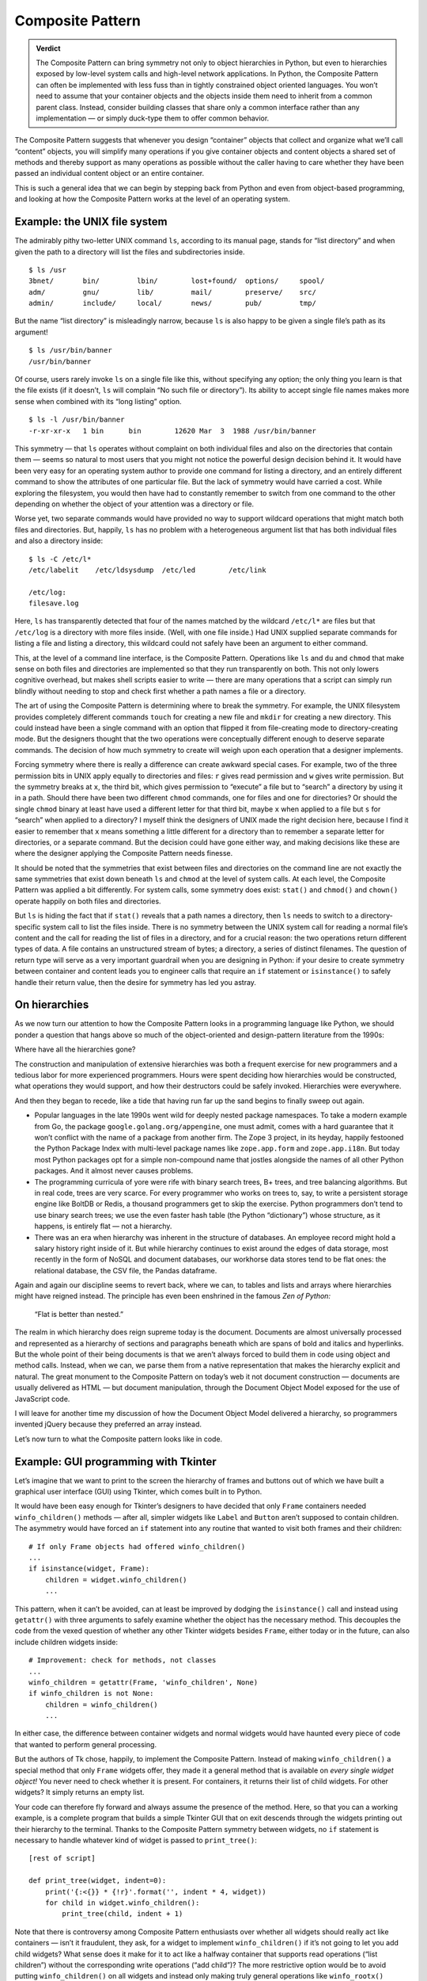 
=======================
 Composite Pattern
=======================

.. admonition:: Verdict

   The Composite Pattern can bring symmetry
   not only to object hierarchies in Python,
   but even to hierarchies exposed by low-level system calls
   and high-level network applications.
   In Python, the Composite Pattern can often be implemented
   with less fuss than in tightly constrained object oriented languages.
   You won’t need to assume
   that your container objects and the objects inside them
   need to inherit from a common parent class.
   Instead, consider building classes
   that share only a common interface rather than any implementation —
   or simply duck-type them to offer common behavior.

The Composite Pattern suggests
that whenever you design “container” objects
that collect and organize what we’ll call “content” objects,
you will simplify many operations
if you give container objects and content objects a shared set of methods
and thereby support as many operations as possible
without the caller having to care
whether they have been passed an individual content object
or an entire container.

This is such a general idea
that we can begin by stepping back from Python
and even from object-based programming,
and looking at how the Composite Pattern works
at the level of an operating system.

Example: the UNIX file system
=============================

The admirably pithy two-letter UNIX command ``ls``,
according to its manual page, stands for “list directory”
and when given the path to a directory
will list the files and subdirectories inside.
::

    $ ls /usr
    3bnet/       bin/         lbin/        lost+found/  options/     spool/
    adm/         gnu/         lib/         mail/        preserve/    src/
    admin/       include/     local/       news/        pub/         tmp/

But the name “list directory” is misleadingly narrow,
because ``ls`` is also happy to be given a single file’s path
as its argument!
::

    $ ls /usr/bin/banner
    /usr/bin/banner

Of course, users rarely invoke ``ls`` on a single file like this,
without specifying any option;
the only thing you learn is that the file exists
(if it doesn’t, ``ls`` will complain “No such file or directory”).
Its ability to accept single file names makes more sense
when combined with its “long listing” option.
::

    $ ls -l /usr/bin/banner
    -r-xr-xr-x   1 bin      bin        12620 Mar  3  1988 /usr/bin/banner

This symmetry —
that ``ls`` operates without complaint
on both individual files and also on the directories that contain them —
seems so natural to most users
that you might not notice the powerful design decision behind it.
It would have been very easy for an operating system author
to provide one command for listing a directory,
and an entirely different command
to show the attributes of one particular file.
But the lack of symmetry would have carried a cost.
While exploring the filesystem,
you would then have had to constantly remember
to switch from one command to the other
depending on whether the object of your attention was a directory or file.

Worse yet, two separate commands
would have provided no way to support wildcard operations
that might match both files and directories.
But, happily, ``ls`` has no problem with a heterogeneous
argument list that has both individual files and also a directory inside:
::

    $ ls -C /etc/l*
    /etc/labelit    /etc/ldsysdump  /etc/led        /etc/link

    /etc/log:
    filesave.log

Here, ``ls`` has transparently detected
that four of the names matched by the wildcard ``/etc/l*`` are files
but that ``/etc/log`` is a directory with more files inside.
(Well, with one file inside.)
Had UNIX supplied separate commands
for listing a file and listing a directory,
this wildcard could not safely have been an argument to either command.

This, at the level of a command line interface,
is the Composite Pattern.
Operations like ``ls`` and ``du`` and ``chmod``
that make sense on both files and directories
are implemented so that they run transparently on both.
This not only lowers cognitive overhead,
but makes shell scripts easier to write —
there are many operations that a script can simply run blindly
without needing to stop and check first whether a path
names a file or a directory.

The art of using the Composite Pattern
is determining where to break the symmetry.
For example, the UNIX filesystem provides completely different commands
``touch`` for creating a new file
and ``mkdir`` for creating a new directory.
This could instead have been a single command
with an option that flipped it from file-creating mode
to directory-creating mode.
But the designers thought that the two operations
were conceptually different enough to deserve separate commands.
The decision of how much symmetry to create
will weigh upon each operation that a designer implements.

Forcing symmetry where there is really a difference
can create awkward special cases.
For example,
two of the three permission bits in UNIX
apply equally to directories and files:
``r`` gives read permission and ``w`` gives write permission.
But the symmetry breaks at ``x``, the third bit,
which gives permission to “execute” a file
but to “search” a directory by using it in a path.
Should there have been two different ``chmod`` commands,
one for files and one for directories?
Or should the single ``chmod`` binary
at least have used a different letter for that third bit,
maybe ``x`` when applied to a file but ``s`` for “search”
when applied to a directory?
I myself think the designers of UNIX made the right decision here,
because I find it easier to remember
that ``x`` means something a little different for a directory
than to remember a separate letter for directories,
or a separate command.
But the decision could have gone either way,
and making decisions like these
are where the designer applying the Composite Pattern needs finesse.

It should be noted that the symmetries
that exist between files and directories on the command line
are not exactly the same symmetries that exist
down beneath ``ls`` and ``chmod`` at the level of system calls.
At each level, the Composite Pattern was applied a bit differently.
For system calls, some symmetry does exist:
``stat()`` and ``chmod()`` and ``chown()``
operate happily on both files and directories.

But ``ls`` is hiding the fact that if ``stat()``
reveals that a path names a directory,
then ``ls`` needs to switch to a directory-specific system call
to list the files inside.
There is no symmetry
between the UNIX system call for reading a normal file’s content
and the call for reading the list of files in a directory,
and for a crucial reason:
the two operations return different types of data.
A file contains an unstructured stream of bytes;
a directory, a series of distinct filenames.
The question of return type
will serve as a very important guardrail when you are designing in Python:
if your desire to create symmetry between container and content
leads you to engineer calls
that require an ``if`` statement or ``isinstance()``
to safely handle their return value,
then the desire for symmetry has led you astray.

On hierarchies
==============

As we now turn our attention
to how the Composite Pattern looks in a programming language like Python,
we should ponder a question
that hangs above so much
of the object-oriented and design-pattern literature
from the 1990s:

Where have all the hierarchies gone?

The construction and manipulation of extensive hierarchies
was both a frequent exercise for new programmers
and a tedious labor for more experienced programmers.
Hours were spent deciding how hierarchies would be constructed,
what operations they would support,
and how their destructors could be safely invoked.
Hierarchies were everywhere.

And then they began to recede,
like a tide that having run far up the sand
begins to finally sweep out again.

* Popular languages in the late 1990s
  went wild for deeply nested package namespaces.
  To take a modern example from Go,
  the package ``google.golang.org/appengine``, one must admit,
  comes with a hard guarantee
  that it won’t conflict with the name of a package from another firm.
  The Zope 3 project, in its heyday,
  happily festooned the Python Package Index
  with multi-level package names
  like ``zope.app.form`` and ``zope.app.i18n``.
  But today most Python packages
  opt for a simple non-compound name
  that jostles alongside the names of all other Python packages.
  And it almost never causes problems.

* The programming curricula of yore were rife with binary search trees,
  B+ trees, and tree balancing algorithms.
  But in real code, trees are very scarce.
  For every programmer who works on trees to, say,
  to write a persistent storage engine like BoltDB or Redis,
  a thousand programmers get to skip the exercise.
  Python programmers don’t tend to use binary search trees;
  we use the even faster hash table (the Python “dictionary”)
  whose structure, as it happens, is entirely flat — not a hierarchy.

* There was an era when hierarchy
  was inherent in the structure of databases.
  An employee record might hold a salary history right inside of it.
  But while hierarchy continues to exist around the edges of data storage,
  most recently in the form of NoSQL and document databases,
  our workhorse data stores tend to be flat ones:
  the relational database, the CSV file, the Pandas dataframe.

Again and again our discipline seems to revert back, where we can,
to tables and lists and arrays
where hierarchies might have reigned instead.
The principle has even been enshrined in the famous *Zen of Python:*

    “Flat is better than nested.”

The realm in which hierarchy does reign supreme today is the document.
Documents are almost universally processed and represented
as a hierarchy of sections and paragraphs
beneath which are spans of bold and italics and hyperlinks.
But the whole point of their being documents
is that we aren’t always forced
to build them in code using object and method calls.
Instead, when we can, we parse them from a native representation
that makes the hierarchy explicit and natural.
The great monument to the Composite Pattern on today’s web
it not document construction —
documents are usually delivered as HTML —
but document manipulation,
through the Document Object Model exposed for the use of JavaScript code.

I will leave for another time
my discussion of how the Document Object Model delivered a hierarchy,
so programmers invented jQuery because they preferred an array instead.

Let’s now turn to what the Composite pattern looks like in code.

Example: GUI programming with Tkinter
=====================================

Let’s imagine that we want to print to the screen
the hierarchy of frames and buttons
out of which we have built a graphical user interface (GUI) using Tkinter,
which comes built in to Python.

It would have been easy enough for Tkinter’s designers
to have decided that only ``Frame`` containers
needed ``winfo_children()`` methods —
after all, simpler widgets like ``Label`` and ``Button``
aren’t supposed to contain children.
The asymmetry would have forced an ``if`` statement
into any routine that wanted to visit both frames and their children::

    # If only Frame objects had offered winfo_children()
    ...
    if isinstance(widget, Frame):
        children = widget.winfo_children()
        ...

This pattern, when it can’t be avoided,
can at least be improved by dodging the ``isinstance()`` call
and instead using ``getattr()`` with three arguments
to safely examine whether the object has the necessary method.
This decouples the code from the vexed question
of whether any other Tkinter widgets besides ``Frame``,
either today or in the future,
can also include children widgets inside::

    # Improvement: check for methods, not classes
    ...
    winfo_children = getattr(Frame, 'winfo_children', None)
    if winfo_children is not None:
        children = winfo_children()
        ...

In either case,
the difference between container widgets and normal widgets
would have haunted every piece of code
that wanted to perform general processing.

But the authors of Tk chose, happily, to implement the Composite Pattern.
Instead of making ``winfo_children()`` a special method
that only ``Frame`` widgets offer,
they made it a general method that is available
on *every single widget object!*
You never need to check whether it is present.
For containers, it returns their list of child widgets.
For other widgets? It simply returns an empty list.

Your code can therefore fly forward
and always assume the presence of the method.
Here, so that you can a working example,
is a complete program that builds a simple Tkinter GUI
that on exit descends through the widgets
printing out their hierarchy to the terminal.
Thanks to the Composite Pattern symmetry between widgets,
no ``if`` statement is necessary
to handle whatever kind of widget is passed to ``print_tree()``::

    [rest of script]

    def print_tree(widget, indent=0):
        print('{:<{}} * {!r}'.format('', indent * 4, widget))
        for child in widget.winfo_children():
            print_tree(child, indent + 1)

Note that there is controversy among Composite Pattern
enthusiasts over whether all widgets should really act like containers —
isn’t it fraudulent, they ask,
for a widget to implement ``winfo_children()``
if it’s not going to let you add child widgets?
What sense does it make for it to act like a halfway container
that supports read operations (“list children”)
without the corresponding write operations (“add child”)?
The more restrictive option
would be to avoid putting ``winfo_children()`` on all widgets
and instead only making truly general operations
like ``winfo_rootx()`` universal
(general, because all widgets have an *x*\ -coordinate).
I myself tend to enjoy interfaces more
when there is as much symmetry as possible,
but not everyone agrees.

If you study the Tkinter library —
which is perhaps the most classic Object Oriented module
in the entire Python Standard Library —
you will find several more instances
where a method that could have been limited to a few widgets
was instead made a common operation on them all
for the sake of simplicity
and for the convenience of all the code that uses them.
This is the Composite Pattern.

Implementation: to inherit, or not?
===================================

The benefits of the symmetry that the Composite Pattern creates
between containers and their contents
only accrue if the symmetry makes the objects interchangeable.
But here, some statically typed languages impose an obstacle.

One problem is posed by the most limited of the static languages.
In those languages,
objects of two different classes are only interchangeable
if they are subclasses of a single parent class
that implements the methods they have in common —
or, if one of the two classes inherits directly from the other.

In static languages that are a bit more powerful,
the restriction is gentler.
There is no strict need for a container and its contents
to share an implementation.
As long as both of them conform to an “interface”
that declares exactly which methods they implement in common,
the objects can be called symmetrically.

In Python, both of these restrictions evaporate!
You are free to position your code anywhere along the spectrum
of safety versus brevity that you prefer.
You can go the classic route and have a common superclass::

    class Widget(object):
        def children(self):
            return []

    class Frame(Widget):
        def __init__(self, child_widgets):
            self.child_widgets = child_widgets

        def children(self):
            return self.child_widgets

    class Label(Widget):
        def __init__(self, text):
            self.text = text

Or your objects can simply duck type the same interface,
and you can rely on tests to help you maintain the symmetries
between containers and contents.
(Where, for very simple scripts,
your “test” might simply be the fact that the code runs.)
::

    class Frame(object):
        def __init__(self, child_widgets):
            self.child_widgets = child_widgets

        def children(self):
            return self.child_widgets

    class Label(object):
        def __init__(self, text):
            self.text = text

        def children(self):
            return []

Or you can choose another point
on the design spectrum between these two extremes.
Python supports many approaches:

* The classic common superclass architecture,
  shown in the first example above.

* Making the superclass an abstract base class
  with the tools inside Standard Library’s ``abc`` module.

* Having the two classes share an interface,
  like those supported by the old ``zope.interface`` package.

* You could spin up a type checking library like MyPy
  and use annotations to ask for hard guarantees
  that all of the objects processed by your code —
  both container and contents —
  implement the runtime behaviors that your code requires.

* You could duck type, and ask for neither permission or forgiveness!

Because Python offers this whole range of approaches,
I choose not to define the Composite Pattern classically,
where it’s defined as one particular mechanism (a superclass)
for creating or enforcing symmetry.
Instead, I define it simply as the creation of symmetry
— by whatever means —
among the objects involved in concentric object hierarchies.
